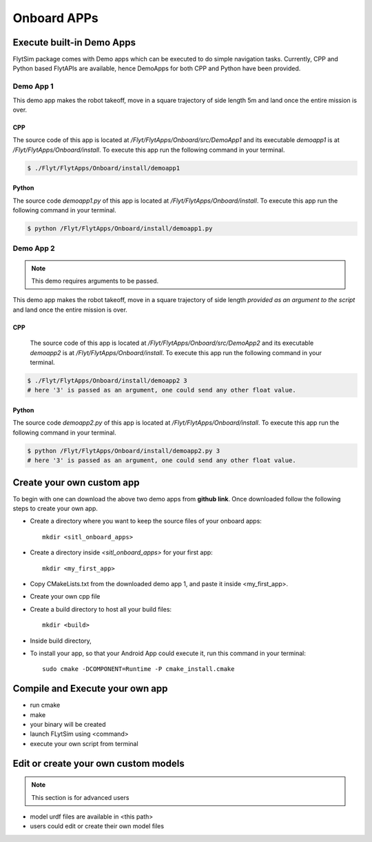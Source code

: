 .. _flytsim onboard apps:

Onboard APPs
============

Execute built-in Demo Apps
^^^^^^^^^^^^^^^^^^^^^^^^^^

FlytSim package comes with Demo apps which can be executed to do simple navigation tasks. Currently, CPP and Python based FlytAPIs are available, hence DemoApps for both CPP and Python have been provided.

Demo App 1
----------

This demo app makes the robot takeoff, move in a square trajectory of side length 5m and land once the entire mission is over. 

CPP
"""

The source code of this app is located at */Flyt/FlytApps/Onboard/src/DemoApp1* and its executable *demoapp1* is at */Flyt/FlytApps/Onboard/install*. To execute this app run the following command in your terminal.

.. code-block:: bash

    $ ./Flyt/FlytApps/Onboard/install/demoapp1 

Python
""""""

The source code *demoapp1.py* of this app is located at */Flyt/FlytApps/Onboard/install*. To execute this app run the following command in your terminal.

.. code-block:: bash

    $ python /Flyt/FlytApps/Onboard/install/demoapp1.py


Demo App 2
----------

.. note:: This demo requires arguments to be passed.


This demo app makes the robot takeoff, move in a square trajectory of side length *provided as an argument to the script* and land once the entire mission is over.

CPP
"""

 The source code of this app is located at */Flyt/FlytApps/Onboard/src/DemoApp2* and its executable *demoapp2* is at */Flyt/FlytApps/Onboard/install*. To execute this app run the following command in your terminal.

.. code-block:: bash

    $ ./Flyt/FlytApps/Onboard/install/demoapp2 3
    # here '3' is passed as an argument, one could send any other float value.

Python
""""""

The source code *demoapp2.py* of this app is located at */Flyt/FlytApps/Onboard/install*. To execute this app run the following command in your terminal.

.. code-block:: bash

    $ python /Flyt/FlytApps/Onboard/install/demoapp2.py 3
    # here '3' is passed as an argument, one could send any other float value. 

Create your own custom app
^^^^^^^^^^^^^^^^^^^^^^^^^^

To begin with one can download the above two demo apps from **github link**. Once downloaded follow the following steps to create your own app.

* Create a directory where you want to keep the source files of your onboard apps::
	
	mkdir <sitl_onboard_apps> 

* Create a directory inside *<sitl_onboard_apps>* for your first app::
	
	mkdir <my_first_app>

* Copy CMakeLists.txt from the downloaded demo app 1, and paste it inside <my_first_app>.
* Create your own cpp file 
* Create a build directory to host all your build files::

	mkdir <build>
* Inside build directory, 
* To install your app, so that your Android App could execute it, run this command in your terminal::

	sudo cmake -DCOMPONENT=Runtime -P cmake_install.cmake


Compile and Execute your own app
^^^^^^^^^^^^^^^^^^^^^^^^^^^^^^^^

* run cmake
* make
* your binary will be created
* launch FLytSim using <command>
* execute your own script from terminal


Edit or create your own custom models
^^^^^^^^^^^^^^^^^^^^^^^^^^^^^^^^^^^^^

.. note:: This section is for advanced users

* model urdf files are available in <this path>
* users could edit or create their own model files
